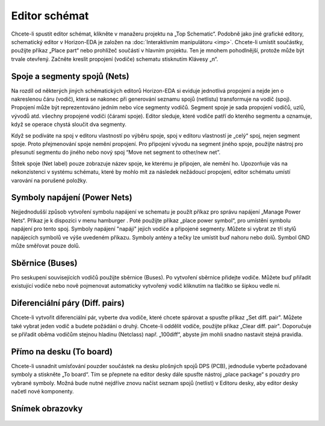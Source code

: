 Editor schémat
==============
.. imp-sch.rst

.. |hamburger| image:: images/hamburger.png
                      :height: 10px



Chcete-li spustit editor schémat, klikněte v manažeru projektu na „Top Schematic“. Podobně jako jiné grafické editory, schematický editor v Horizon-EDA je založen na :doc:`Interaktivním manipulátoru <imp>`. Chcete-li umístit součástky, použijte příkaz „Place part“ nebo prohlížeč součástí v hlavním projektu. Ten je mnohem pohodlnější, protože může být trvale otevřený. Začněte kreslit propojení (vodiče) schematu stisknutím Klávesy „n“.

Spoje a segmenty spojů (Nets)
-----------------------------

Na rozdíl od některých jiných schématických editorů Horizon-EDA si eviduje jednotlivá propojení a nejde jen o nakreslenou čáru (vodič), která se nakonec při generování seznamu spojů (netlistu) transformuje na vodič (spoj). Propojení může být reprezentováno jedním nebo více segmenty vodičů. Segment spoje je sada propojení vodičů, uzlů, vývodů atd. všechny propojené vodiči (čárami spoje). Editor sleduje, které vodiče patří do kterého segmentu a oznamuje, když se operace chystá sloučit dva segmenty.

Když se podíváte na spoj v editoru vlastností po výběru spoje, spoj v editoru vlastností je „celý“ spoj, nejen segment spoje. Proto přejmenování spoje nemění propojení. Pro připojení vývodu na segment jiného spoje, použijte nástroj pro přesunutí segmentu do jiného nebo nový spoj “Move net segment to other/new net”.

Štítek spoje (Net label) pouze zobrazuje název spoje, ke kterému je připojen, ale nemění ho. Upozorňuje vás na nekonzistenci v systému schématu, které by mohlo mít za následek nežádoucí propojení, editor schématu umístí varování na porušené položky.

Symboly napájení (Power Nets)
-----------------------------



Nejjednodušší způsob vytvoření symbolu napájení ve schematu je použít příkaz pro správu napájení „Manage Power Nets“. Příkaz je k dispozici v menu hamburger |hamburger|. Poté použijte příkaz „place power symbol“, pro umístění symbolu napájení pro tento spoj. Symboly napájení "napájí" jejich vodiče a připojené segmenty. Můžete si vybrat ze tří stylů napájecích symbolů ve výše uvedeném příkazu. Symboly antény a tečky
lze umístit buď nahoru nebo dolů. Symbol GND může směřovat pouze dolů.

Sběrnice (Buses)
----------------

Pro seskupení souvisejících vodičů použijte sběrnice (Buses). Po vytvoření sběrnice přidejte vodiče. Můžete buď přiřadit existující vodiče nebo nově pojmenovat automaticky vytvořený vodič kliknutím na tlačítko se šipkou vedle ní.

.. _Diferenciální páry:

Diferenciální páry (Diff. pairs)
--------------------------------

Chcete-li vytvořit diferenciální pár, vyberte dva vodiče, které chcete spárovat a spusťte příkaz „Set diff. pair". Můžete také vybrat jeden vodič a budete požádáni o druhý. Chcete-li oddělit vodiče, použijte příkaz „Clear diff. pair". Doporučuje se přiřadit oběma vodičům stejnou hladinu (Netclass) např. „100diff“, abyste jim mohli snadno nastavit stejná pravidla.

Přímo na desku (To board)
----------------------------

Chcete-li usnadnit umísťování pouzder součástek na desku plošných spojů DPS (PCB), jednoduše vyberte
požadované symboly a stiskněte „To board“. Tím se přepnete na editor desky dále spusťte nástroj „place package“ s pouzdry pro vybrané symboly. Možná bude nutné nejdříve znovu načíst seznam spojů (netlist) v Editoru desky, aby editor desky načetl nové komponenty.

Snímek obrazovky
----------------

.. figure:: images/imp-sch.png
   :alt: imp-sch
